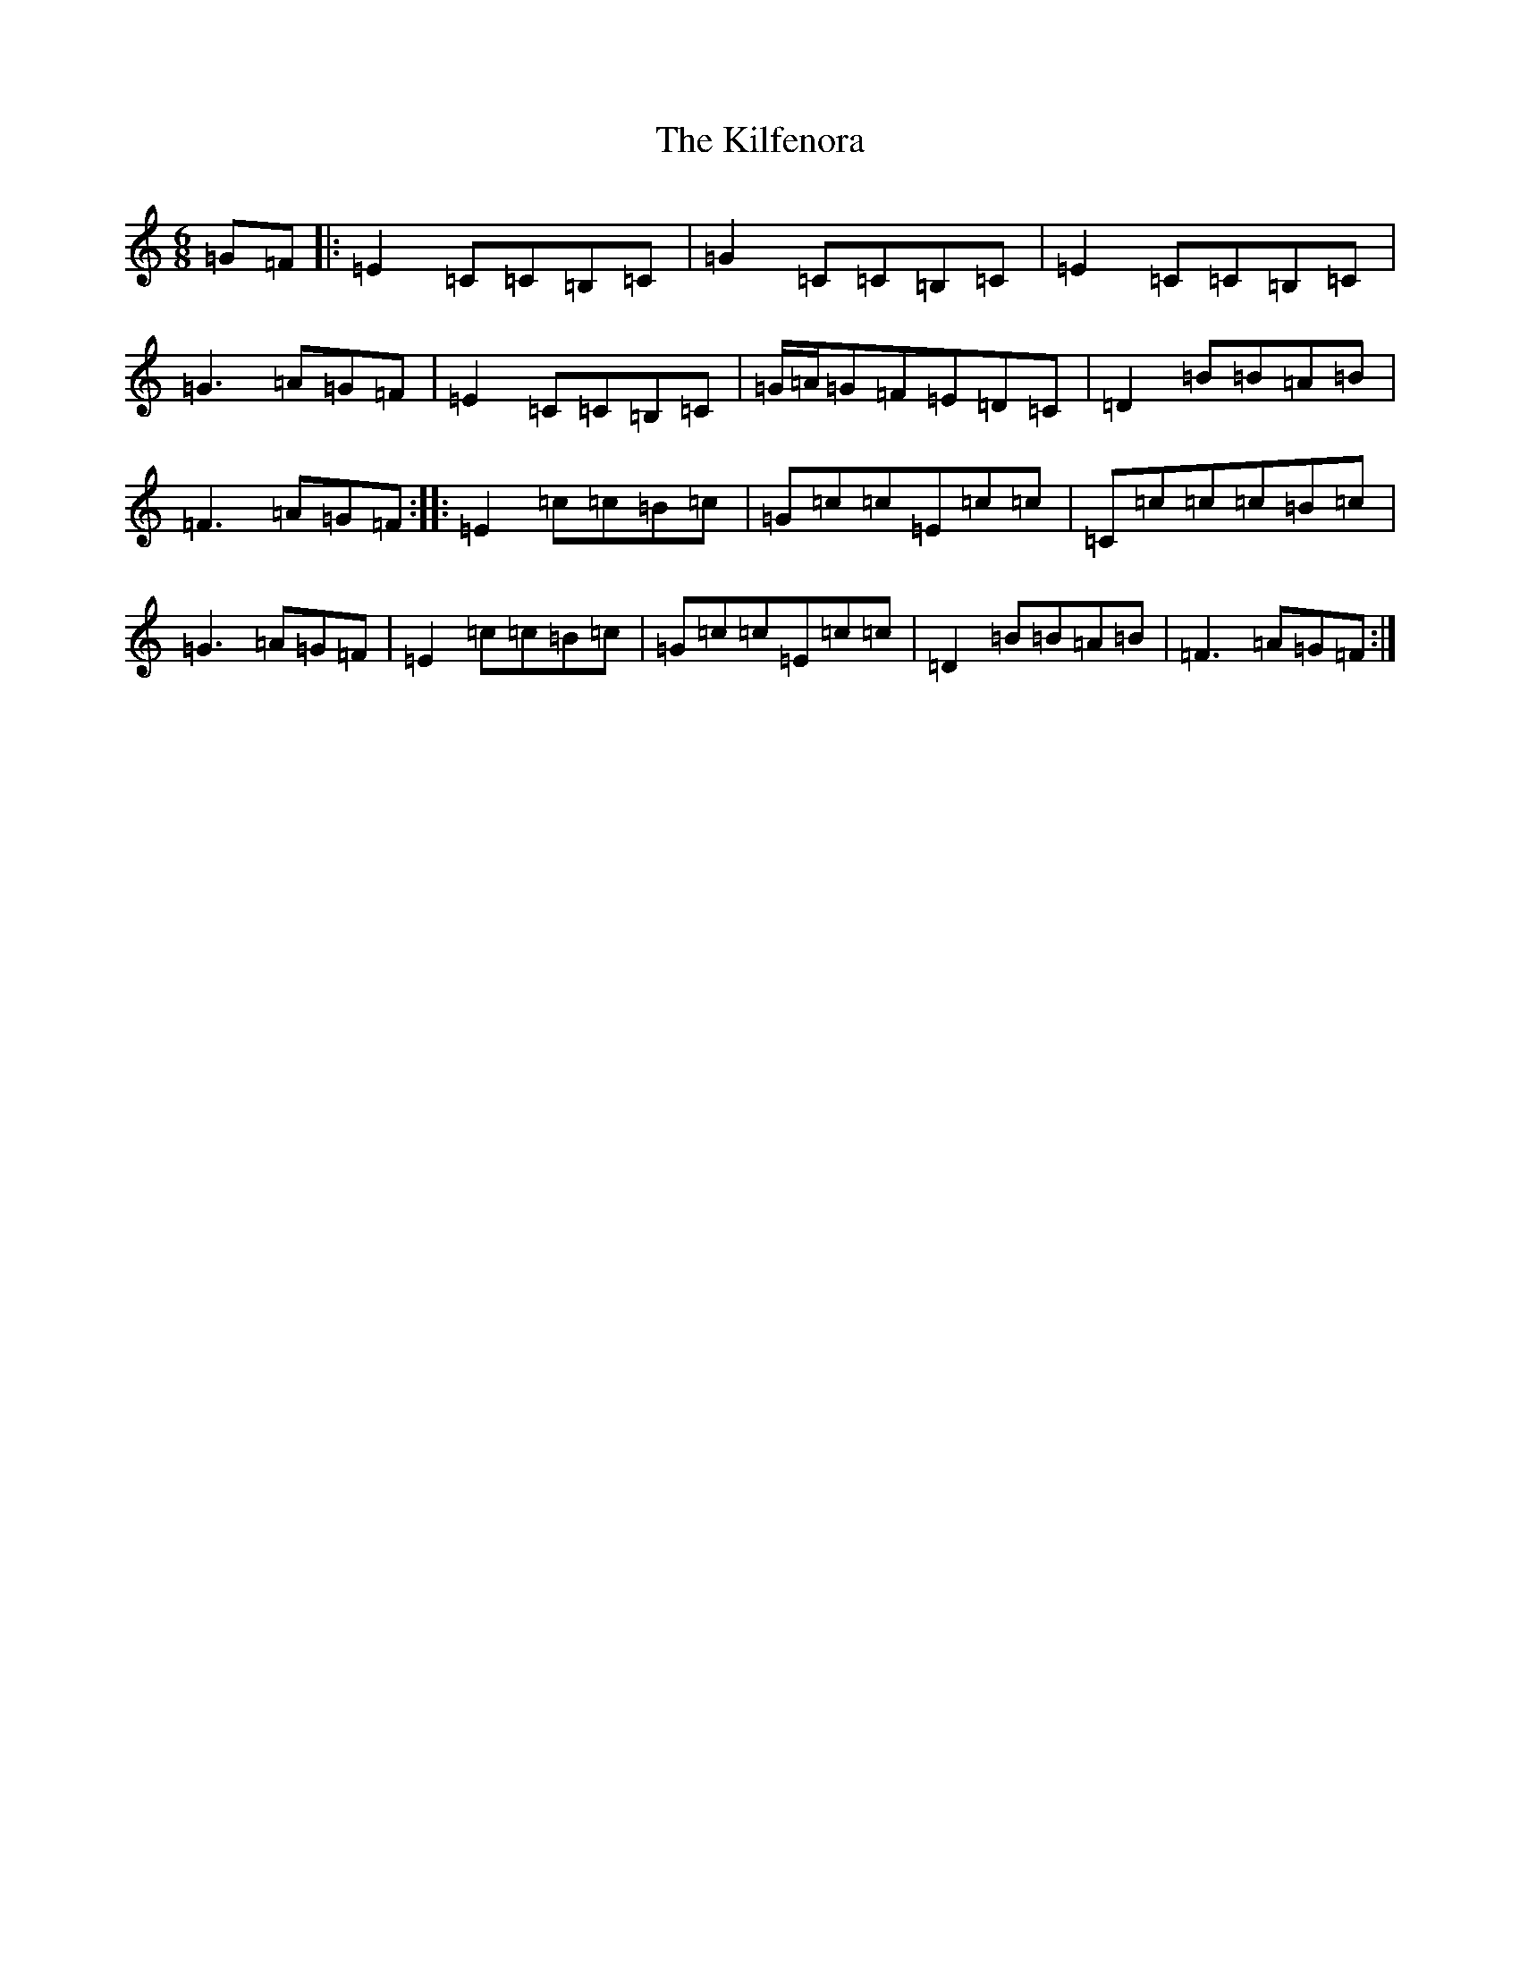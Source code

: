 X: 9232
T: Kilfenora, The
S: https://thesession.org/tunes/949#setting14143
Z: D Major
R: jig
M:6/8
L:1/8
K: C Major
=G=F|:=E2=C=C=B,=C|=G2=C=C=B,=C|=E2=C=C=B,=C|=G3=A=G=F|=E2=C=C=B,=C|=G/2=A/2=G=F=E=D=C|=D2=B=B=A=B|=F3=A=G=F:||:=E2=c=c=B=c|=G=c=c=E=c=c|=C=c=c=c=B=c|=G3=A=G=F|=E2=c=c=B=c|=G=c=c=E=c=c|=D2=B=B=A=B|=F3=A=G=F:|